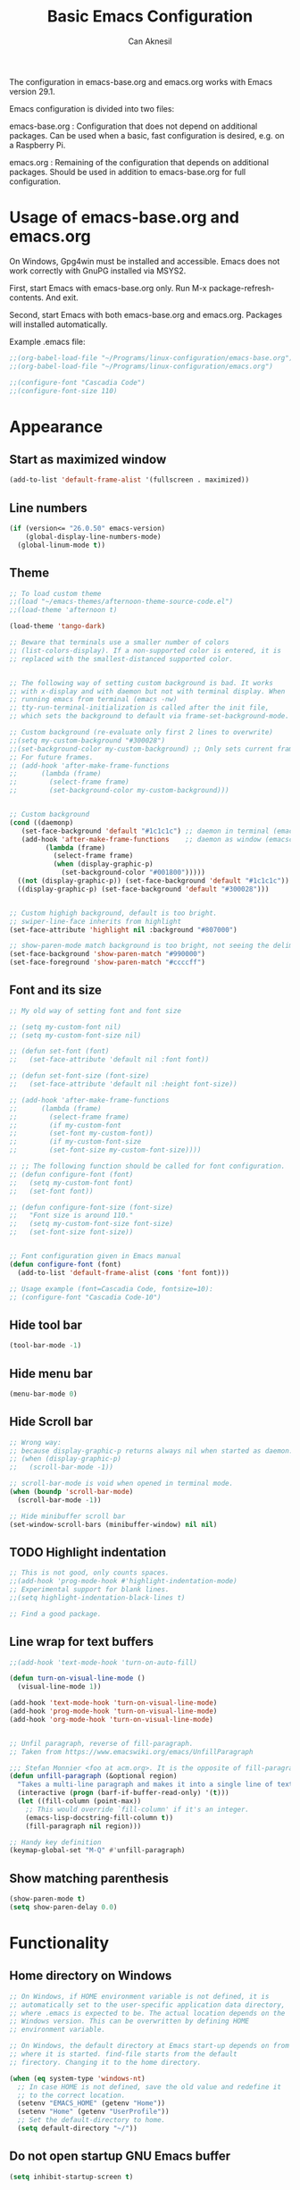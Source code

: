 #+TITLE: Basic Emacs Configuration
#+AUTHOR: Can Aknesil
#+STARTUP: content
#+OPTIONS: toc:nil

The configuration in emacs-base.org and emacs.org works with Emacs
version 29.1.

Emacs configuration is divided into two files:

emacs-base.org : Configuration that does not depend on additional
packages. Can be used when a basic, fast configuration is desired,
e.g. on a Raspberry Pi.

emacs.org : Remaining of the configuration that depends on additional
packages. Should be used in addition to emacs-base.org for full
configuration.

* Usage of emacs-base.org and emacs.org
On Windows, Gpg4win must be installed and accessible. Emacs does not
work correctly with GnuPG installed via MSYS2.

First, start Emacs with emacs-base.org only. Run M-x
package-refresh-contents. And exit.

Second, start Emacs with both emacs-base.org and emacs.org. Packages
will installed automatically.

Example .emacs file:

#+BEGIN_SRC emacs-lisp
  ;;(org-babel-load-file "~/Programs/linux-configuration/emacs-base.org")
  ;;(org-babel-load-file "~/Programs/linux-configuration/emacs.org")

  ;;(configure-font "Cascadia Code")
  ;;(configure-font-size 110)
#+END_SRC


* Appearance
** Start as maximized window
#+BEGIN_SRC emacs-lisp
  (add-to-list 'default-frame-alist '(fullscreen . maximized))
#+END_SRC

** Line numbers
#+begin_src emacs-lisp
  (if (version<= "26.0.50" emacs-version)
      (global-display-line-numbers-mode)
    (global-linum-mode t))
#+end_src

** Theme
#+BEGIN_SRC emacs-lisp
  ;; To load custom theme
  ;;(load "~/emacs-themes/afternoon-theme-source-code.el")
  ;;(load-theme 'afternoon t)

  (load-theme 'tango-dark)

  ;; Beware that terminals use a smaller number of colors
  ;; (list-colors-display). If a non-supported color is entered, it is
  ;; replaced with the smallest-distanced supported color.


  ;; The following way of setting custom background is bad. It works
  ;; with x-display and with daemon but not with terminal display. When
  ;; running emacs from terminal (emacs -nw)
  ;; tty-run-terminal-initialization is called after the init file,
  ;; which sets the background to default via frame-set-background-mode.

  ;; Custom background (re-evaluate only first 2 lines to overwrite)
  ;;(setq my-custom-background "#300028")
  ;;(set-background-color my-custom-background) ;; Only sets current frame.
  ;; For future frames.
  ;; (add-hook 'after-make-frame-functions
  ;; 	  (lambda (frame)
  ;; 	    (select-frame frame)
  ;; 	    (set-background-color my-custom-background)))


  ;; Custom background
  (cond ((daemonp)
	 (set-face-background 'default "#1c1c1c") ;; daemon in terminal (emacsclient -nw)
	 (add-hook 'after-make-frame-functions    ;; daemon as window (emacsclient -c)
		   (lambda (frame)
		     (select-frame frame)
		     (when (display-graphic-p)
		       (set-background-color "#001800")))))
	((not (display-graphic-p)) (set-face-background 'default "#1c1c1c"))
	((display-graphic-p) (set-face-background 'default "#300028")))


  ;; Custom highigh background, default is too bright.
  ;; swiper-line-face inherits from highlight
  (set-face-attribute 'highlight nil :background "#807000")

  ;; show-paren-mode match background is too bright, not seeing the delimiter.
  (set-face-background 'show-paren-match "#990000")
  (set-face-foreground 'show-paren-match "#ccccff")
#+END_SRC

** Font and its size
#+BEGIN_SRC emacs-lisp
  ;; My old way of setting font and font size

  ;; (setq my-custom-font nil)
  ;; (setq my-custom-font-size nil)

  ;; (defun set-font (font)
  ;;   (set-face-attribute 'default nil :font font))

  ;; (defun set-font-size (font-size)
  ;;   (set-face-attribute 'default nil :height font-size))

  ;; (add-hook 'after-make-frame-functions
  ;; 	  (lambda (frame)
  ;; 	    (select-frame frame)
  ;; 	    (if my-custom-font
  ;; 		(set-font my-custom-font))
  ;; 	    (if my-custom-font-size
  ;; 		(set-font-size my-custom-font-size))))

  ;; ;; The following function should be called for font configuration.
  ;; (defun configure-font (font)
  ;;   (setq my-custom-font font)
  ;;   (set-font font))

  ;; (defun configure-font-size (font-size)
  ;;   "Font size is around 110."
  ;;   (setq my-custom-font-size font-size)
  ;;   (set-font-size font-size))


  ;; Font configuration given in Emacs manual
  (defun configure-font (font)
    (add-to-list 'default-frame-alist (cons 'font font)))

  ;; Usage example (font=Cascadia Code, fontsize=10):
  ;; (configure-font "Cascadia Code-10")
#+END_SRC

** Hide tool bar
#+BEGIN_SRC emacs-lisp
  (tool-bar-mode -1)
#+END_SRC

** Hide menu bar
#+BEGIN_SRC emacs-lisp
  (menu-bar-mode 0)
#+END_SRC

** Hide Scroll bar 
#+BEGIN_SRC emacs-lisp
  ;; Wrong way:
  ;; because display-graphic-p returns always nil when started as daemon.
  ;; (when (display-graphic-p) 
  ;;   (scroll-bar-mode -1))

  ;; scroll-bar-mode is void when opened in terminal mode. 
  (when (boundp 'scroll-bar-mode)
    (scroll-bar-mode -1))

  ;; Hide minibuffer scroll bar
  (set-window-scroll-bars (minibuffer-window) nil nil)
#+END_SRC

** TODO Highlight indentation
#+begin_src emacs-lisp
  ;; This is not good, only counts spaces.
  ;;(add-hook 'prog-mode-hook #'highlight-indentation-mode)
  ;; Experimental support for blank lines.
  ;;(setq highlight-indentation-black-lines t)

  ;; Find a good package.
#+end_src

** Line wrap for text buffers
#+BEGIN_SRC emacs-lisp
  ;;(add-hook 'text-mode-hook 'turn-on-auto-fill)

  (defun turn-on-visual-line-mode ()
    (visual-line-mode 1))

  (add-hook 'text-mode-hook 'turn-on-visual-line-mode)
  (add-hook 'prog-mode-hook 'turn-on-visual-line-mode)
  (add-hook 'org-mode-hook 'turn-on-visual-line-mode)


  ;; Unfil paragraph, reverse of fill-paragraph.
  ;; Taken from https://www.emacswiki.org/emacs/UnfillParagraph

  ;;; Stefan Monnier <foo at acm.org>. It is the opposite of fill-paragraph    
  (defun unfill-paragraph (&optional region)
    "Takes a multi-line paragraph and makes it into a single line of text."
    (interactive (progn (barf-if-buffer-read-only) '(t)))
    (let ((fill-column (point-max))
	  ;; This would override `fill-column' if it's an integer.
	  (emacs-lisp-docstring-fill-column t))
      (fill-paragraph nil region)))

  ;; Handy key definition
  (keymap-global-set "M-Q" #'unfill-paragraph)
#+END_SRC

** Show matching parenthesis
#+BEGIN_SRC emacs-lisp
  (show-paren-mode t)
  (setq show-paren-delay 0.0)
#+END_SRC


* Functionality
** Home directory on Windows
#+BEGIN_SRC emacs-lisp
  ;; On Windows, if HOME environment variable is not defined, it is
  ;; automatically set to the user-specific application data directory,
  ;; where .emacs is expected to be. The actual location depends on the
  ;; Windows version. This can be overwritten by defining HOME
  ;; environment variable.

  ;; On Windows, the default directory at Emacs start-up depends on from
  ;; where it is started. find-file starts from the default
  ;; firectory. Changing it to the home directory.

  (when (eq system-type 'windows-nt)
    ;; In case HOME is not defined, save the old value and redefine it
    ;; to the correct location.
    (setenv "EMACS_HOME" (getenv "Home"))
    (setenv "Home" (getenv "UserProfile"))
    ;; Set the default-directory to home.
    (setq default-directory "~/"))
#+END_SRC
** Do not open startup GNU Emacs buffer
#+BEGIN_SRC emacs-lisp
  (setq inhibit-startup-screen t)
#+END_SRC

** Disable beeping
#+begin_src emacs-lisp
  ;; Visible bell instead of sound.
  ;;(setq visible-bell t)

  ;; Disable bell sound
  (setq ring-bell-function (lambda ()))
#+end_src

** On the fly spell check
#+BEGIN_SRC emacs-lisp
  ;; Requires an external spell checker, e.g. aspell.
  ;; Also requires a dictionary, e.g. aspell-en.

  ;; On the fly spell check for text 
  (dolist (hook '(text-mode-hook))
    (add-hook hook (lambda ()
		     (flyspell-buffer)
		     (flyspell-mode 1))))
  (dolist (hook '(change-log-mode-hook log-edit-mode-hook))
    (add-hook hook (lambda () (flyspell-mode -1))))
#+END_SRC

** CamelCase as separate words 
#+BEGIN_SRC emacs-lisp
  (add-hook 'prog-mode-hook 'subword-mode)

  ;; Opposite of subword-mode is superword-mode.
#+END_SRC

** Confirm closing
#+BEGIN_SRC emacs-lisp
  (setq confirm-kill-emacs 'y-or-n-p)
#+END_SRC

** Delete local buffers when deleting frames
#+BEGIN_SRC emacs-lisp
  (defvar server-clients)

  (defun can/delete-buffers-local-to-frame (frame)
    "Delete buffers that were exclusively seen by frame."
    (when (>= (seq-length (frame-list)) 2)
      (let* (;; buffers seen by the frame, except minibuffers,
	     ;; *Messages*, *scrath*.
	     (frame-buffers
	      (seq-filter (lambda (b)
			    (and (not (minibufferp b))
				 (not (string= (buffer-name b) "*Messages*"))
				 (not (string= (buffer-name b) "*scratch*"))))
			  (frame-parameter frame 'buffer-list)))

	     ;; buffers opened through the client arguments
	     ;; Client buffers are automatically killed and client is
	     ;; notified at frame deletion.
	     (client-buffers
	      (let ((proc (frame-parameter frame 'client)))
		(if (and proc (memq proc server-clients))
		    (process-get proc 'buffers)
		  nil)))

	     ;; buffers seen exclusively by other frames
	     (other-frames-buffers
	      (cl-reduce #'append
			 (mapcar (lambda (f)
				   (frame-parameter f 'buffer-list))
				 (seq-filter (lambda (f) (not (eq f frame)))
					     (frame-list)))))

	     ;; buffers that won't be deleted
	     (non-local-buffers (append client-buffers other-frames-buffers))

	     ;; buffers that will be deleted
	     (buffers-to-be-deleted
	      (seq-filter (lambda (x) (not (memq x non-local-buffers)))
			  frame-buffers)))

	(can/delete-buffers buffers-to-be-deleted))))


  (defun can/delete-buffers (buffers-to-be-deleted)
    "Delete buffers in buffers-to-be-deleted. Save beforehand if
  necessary. Prompt when saving."
    (save-some-buffers nil
		       (lambda ()
			 (and (buffer-file-name) ;; file visiting buffer
			      (memq (current-buffer) buffers-to-be-deleted))))

    (let ((killed-buffer-names
	   (seq-filter #'identity
		       (mapcar (lambda (b)
				 (let ((name (buffer-name b))
				       (res (kill-buffer b)))
				   (if res name nil)))
			       buffers-to-be-deleted))))

      (message "Killed buffers `%s'." killed-buffer-names)
      killed-buffer-names))


  (defun can/delete-frame ()
    (interactive)
    (if (>= (seq-length (frame-list)) 2)
	(delete-frame)
      (save-buffers-kill-terminal)))


  (add-hook 'delete-frame-functions #'can/delete-buffers-local-to-frame)
  (global-set-key (kbd "C-x C-c") 'can/delete-frame)
#+END_SRC

** All backups to a specific directory
#+BEGIN_SRC emacs-lisp
  (setq backup-directory-alist `(("." . "~/emacs-tmp")))
#+END_SRC

** Auto-save no message
#+BEGIN_SRC emacs-lisp
  (setq auto-save-no-message t)
#+END_SRC

** TODO Save as (write-file and keep old buffer)
#+BEGIN_SRC emacs-lisp
  ;; Details need to be thought. E.g., what happens with an existing
  ;; file as the new file.

  ;; (defun can/write-file-new-buffer (filename)
  ;;   (interactive "FWrite file with new buffer: ")
  ;;   (let ((old-name (buffer-file-name)))
  ;;     (if old-name
  ;; 	(progn
  ;; 	  (find-file filename)
  ;; 	  (insert-file old-name))
  ;;       (message "Buffer is not visiting any file."))))
#+END_SRC

** Move to, delete, or swap with another window directionally with windmove
#+BEGIN_SRC emacs-lisp
  ;; default key bindings are SHIFT-{left, right, up, down}.
  (windmove-default-keybindings)

  ;; default keybindings are C-x SHIFT-{left, right, up, down}.
  (if (version<= "28.1" emacs-version)
      (windmove-delete-default-keybindings))

  ;; default keybindings are SUPER-{left, right, up, down}.
  ;; Altering with C-SHIFT-{left, right, up, down}.
  (if (version<= "28.1" emacs-version)
      (windmove-swap-states-default-keybindings '(control shift)))
#+END_SRC

** Restore window configuration with winner mode
#+BEGIN_SRC emacs-lisp
  (winner-mode 1)
#+END_SRC

** Switch to new window after creation, delete window after killing buffer
#+BEGIN_SRC emacs-lisp
  (defun hrs/split-window-below-and-switch ()
    "Split the window horizontally, then switch to the new pane."
    (interactive)
    (split-window-below)
    (balance-windows)
    (other-window 1))

  (defun hrs/split-window-right-and-switch ()
    "Split the window vertically, then switch to the new pane."
    (interactive)
    (split-window-right)
    (balance-windows)
    (other-window 1))

  (defun delete-window-and-balance ()
    "Balance windows after invoking C-x 0."
    (interactive)
    (delete-window)
    (balance-windows))

  ;; Not needed. C-x 4 0 kill-buffer-and-window does the job.
  ;; (defun kill-buffer-and-delete-window ()
  ;;   "Delete current window after killing buffer, if there are more than 1 windows."
  ;;   (interactive)
  ;;   (kill-buffer)
  ;;   (if (> (count-windows) 1)
  ;;       (delete-window-and-balance)))

  (global-set-key (kbd "C-x 2") 'hrs/split-window-below-and-switch)
  (global-set-key (kbd "C-x 3") 'hrs/split-window-right-and-switch)
  (global-set-key (kbd "C-x 0") 'delete-window-and-balance)
  ;;(global-set-key (kbd "C-x j") 'kill-buffer-and-delete-window)
#+END_SRC

#+RESULTS:
: kill-buffer-and-delete-window

** Enable mouse in terminal
#+BEGIN_SRC emacs-lisp
  (xterm-mouse-mode t)
#+END_SRC

** Recent files
#+BEGIN_SRC emacs-lisp
  ;; ivy-switch-buffer handles this

  ;; (recentf-mode 1)
  ;; (setq recentf-max-menu-items 25)
  ;; (setq recentf-max-saved-items 25)
  ;; (global-set-key "\C-x\ \M-f" 'recentf-open-files)

  ;; ;; Save recent file list every 5 min in case of abrupt exit.
  ;; (defun recentf-save-list-without-message ()
  ;;   (let ((inhibit-message t))
  ;;     (recentf-save-list)))

  ;; (run-at-time nil (* 5 60) 'recentf-save-list-without-message)

  ;; ;; Exclude internal recentf file.
  ;; (add-to-list 'recentf-exclude (expand-file-name recentf-save-file))
  ;; (recentf-cleanup)
#+END_SRC

** Delete selection when inserting text
#+BEGIN_SRC emacs-lisp
  (delete-selection-mode 1)
#+END_SRC

** Preserve point location when scrolling
#+BEGIN_SRC emacs-lisp
  (setq scroll-preserve-screen-position 1)

  ;; This doesn't preserve point location within window when pixel
  ;; scrolling, which is the desired behavior.
#+END_SRC

** Scroll margin
#+BEGIN_SRC emacs-lisp
  ;; Leave a number of lines on top or bottom when using C-l.  Also the
  ;; automatic scrolling is triggered when the point is this much close
  ;; to the top or the bottom.

  ;; Disadvantage: This prevents the point to move from one window to
  ;; other in follow-mode.

  ;; Disadvantage: Clicking to the lines at margin triggers
  ;; autoscrolling, which is distracting.

  ;; Compromising by setting scroll margin to a very small value.
  (setq scroll-margin 1)


  ;; Speficy margin for C-l.
  (setq recenter-positions '(middle 2 -2))
#+END_SRC

** Pixel scrolling
#+BEGIN_SRC emacs-lisp
  (pixel-scroll-precision-mode 1)
#+END_SRC

** Ediff in a single frame
#+BEGIN_SRC emacs-lisp
  (setq ediff-window-setup-function 'ediff-setup-windows-plain)
#+END_SRC

** Comment column
#+BEGIN_SRC emacs-lisp
  ;; Make M-; put the comment one space after the current lines text.
  (setq comment-column 0)
#+END_SRC


* Programming languages & Modes
** Verilog
#+BEGIN_SRC emacs-lisp
  (setq verilog-auto-newline nil)
#+END_SRC
   
** Dired
#+BEGIN_SRC emacs-lisp
  ;; Dired ls options
  (setq-default dired-listing-switches "-alh")
#+END_SRC

** Vivado XDC
#+BEGIN_SRC emacs-lisp
  ;; Open in Tcl mode
  (add-to-list 'auto-mode-alist '("\\.xdc\\'" . tcl-mode))
#+END_SRC


* Shortcut commands
#+BEGIN_SRC emacs-lisp
  ;; Byte compile and load the elisp buffer
  (define-key emacs-lisp-mode-map (kbd "C-c C-c")
    'emacs-lisp-byte-compile-and-load)

  ;; Run .emacs
  (defun reload-config ()
    (interactive)
    (load-file "~/.emacs"))
#+END_SRC


* Done
#+BEGIN_SRC emacs-lisp
  (message "emacs-base.org last block done.")
#+END_SRC
